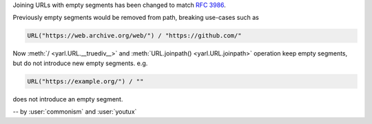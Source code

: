 Joining URLs with empty segments has been changed
to match :rfc:`3986`.

Previously empty segments would be removed from path,
breaking use-cases such as

.. code-block:: python

   URL("https://web.archive.org/web/") / "https://github.com/"

Now :meth:`/ <yarl.URL.__truediv__>` and :meth:`URL.joinpath() <yarl.URL.joinpath>` operation
keep empty segments, but do not introduce new empty segments.
e.g.

.. code-block:: python

   URL("https://example.org/") / ""

does not introduce an empty segment.

-- by :user:`commonism` and :user:`youtux`
